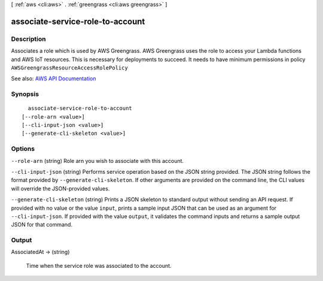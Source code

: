 [ :ref:`aws <cli:aws>` . :ref:`greengrass <cli:aws greengrass>` ]

.. _cli:aws greengrass associate-service-role-to-account:


*********************************
associate-service-role-to-account
*********************************



===========
Description
===========

Associates a role which is used by AWS Greengrass. AWS Greengrass uses the role to access your Lambda functions and AWS IoT resources. This is necessary for deployments to succeed. It needs to have minimum permissions in policy ``AWSGreengrassResourceAccessRolePolicy``

See also: `AWS API Documentation <https://docs.aws.amazon.com/goto/WebAPI/greengrass-2017-06-07/AssociateServiceRoleToAccount>`_


========
Synopsis
========

::

    associate-service-role-to-account
  [--role-arn <value>]
  [--cli-input-json <value>]
  [--generate-cli-skeleton <value>]




=======
Options
=======

``--role-arn`` (string)
Role arn you wish to associate with this account.

``--cli-input-json`` (string)
Performs service operation based on the JSON string provided. The JSON string follows the format provided by ``--generate-cli-skeleton``. If other arguments are provided on the command line, the CLI values will override the JSON-provided values.

``--generate-cli-skeleton`` (string)
Prints a JSON skeleton to standard output without sending an API request. If provided with no value or the value ``input``, prints a sample input JSON that can be used as an argument for ``--cli-input-json``. If provided with the value ``output``, it validates the command inputs and returns a sample output JSON for that command.



======
Output
======

AssociatedAt -> (string)

  Time when the service role was associated to the account.

  

